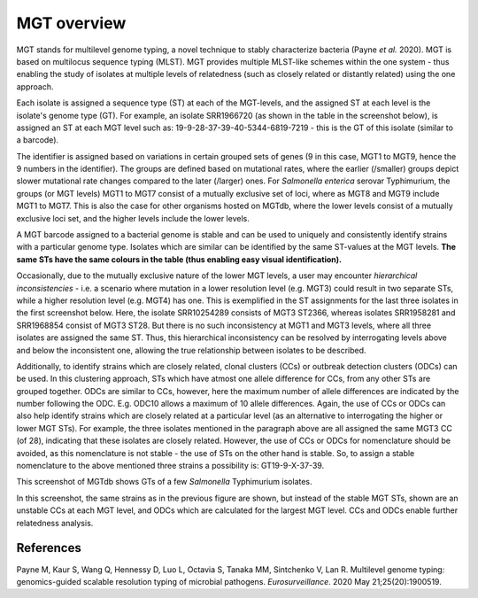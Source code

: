 .. _overview:

***********************************
MGT overview
***********************************

MGT stands for multilevel genome typing, a novel technique to stably characterize bacteria (Payne *et al.* 2020). MGT is based on multilocus sequence typing (MLST). MGT provides multiple MLST-like schemes within the one system - thus enabling the study of isolates at multiple levels of relatedness (such as closely related or distantly related) using the one approach. 

Each isolate is assigned a sequence type (ST) at each of the MGT-levels, and the assigned ST at each level is the isolate's genome type (GT). For example, an isolate SRR1966720 (as shown in the table in the screenshot below), is assigned an ST at each MGT level such as: 19-9-28-37-39-40-5344-6819-7219 - this is the GT of this isolate (similar to a barcode).

The identifier is assigned based on variations in certain grouped sets of genes (9 in this case, MGT1 to MGT9, hence the 9 numbers in the identifier). The groups are defined based on mutational rates, where the earlier (/smaller) groups depict slower mutational rate changes compared to the later (/larger) ones. For *Salmonella enterica* serovar Typhimurium, the groups (or MGT levels) MGT1 to MGT7 consist of a mutually exclusive set of loci, where as MGT8 and MGT9 include MGT1 to MGT7. This is also the case for other organisms hosted on MGTdb, where the lower levels consist of a mutually exclusive loci set, and the higher levels include the lower levels. 

A MGT barcode assigned to a bacterial genome is stable and can be used to uniquely and consistently identify strains with a particular genome type. Isolates which are similar can be identified by the same ST-values at the MGT levels. **The same STs have the same colours in the table (thus enabling easy visual identification).** 

Occasionally, due to the mutually exclusive nature of the lower MGT levels, a user may encounter *hierarchical inconsistencies* - i.e. a scenario where mutation in a lower resolution level (e.g. MGT3) could result in two separate STs, while a higher resolution level (e.g. MGT4) has one. This is exemplified in the ST assignments for the last three isolates in the first screenshot below. Here, the isolate SRR10254289 consists of MGT3 ST2366, whereas isolates SRR1958281 and SRR1968854 consist of MGT3 ST28. But there is no such inconsistency at MGT1 and MGT3 levels, where all three isolates are assigned the same ST. Thus, this hierarchical inconsistency can be resolved by interrogating levels above and below the inconsistent one, allowing the true relationship between isolates to be described.

Additionally, to identify strains which are closely related, clonal clusters (CCs) or outbreak detection clusters (ODCs) can be used. In this clustering approach, STs which have atmost one allele difference for CCs, from any other STs are grouped together. ODCs are similar to CCs, however, here the maximum number of allele differences are indicated by the number following the ODC. E.g. ODC10 allows a maximum of 10 allele differences. Again, the use of CCs or ODCs can also help identify strains which are closely related at a particular level (as an alternative to interrogating the higher or lower MGT STs). For example, the three isolates mentioned in the paragraph above are all assigned the same MGT3 CC (of 28), indicating that these isolates are closely related. However, the use of CCs or ODCs for nomenclature should be avoided, as this nomenclature is not stable - the use of STs on the other hand is stable. So, to assign a stable nomenclature to the above mentioned three strains a possibility is: GT19-9-X-37-39.   

.. image:: images/sts_v2.png
  :width: 800
  :alt: Screenshot of MGT STs

This screenshot of MGTdb shows GTs of a few *Salmonella* Typhimurium isolates. 

.. image:: images/ccs_v2.png
  :width: 800
  :alt: Screenshot of MGT CCs and ODCs

In this screenshot, the same strains as in the previous figure are shown, but instead of the stable MGT STs, shown are an unstable CCs at each MGT level, and ODCs which are calculated for the largest MGT level. CCs and ODCs enable further relatedness analysis.  


References
----------

Payne M, Kaur S, Wang Q, Hennessy D, Luo L, Octavia S, Tanaka MM, Sintchenko V, Lan R. Multilevel genome typing: genomics-guided scalable resolution typing of microbial pathogens. *Eurosurveillance*. 2020 May 21;25(20):1900519.

